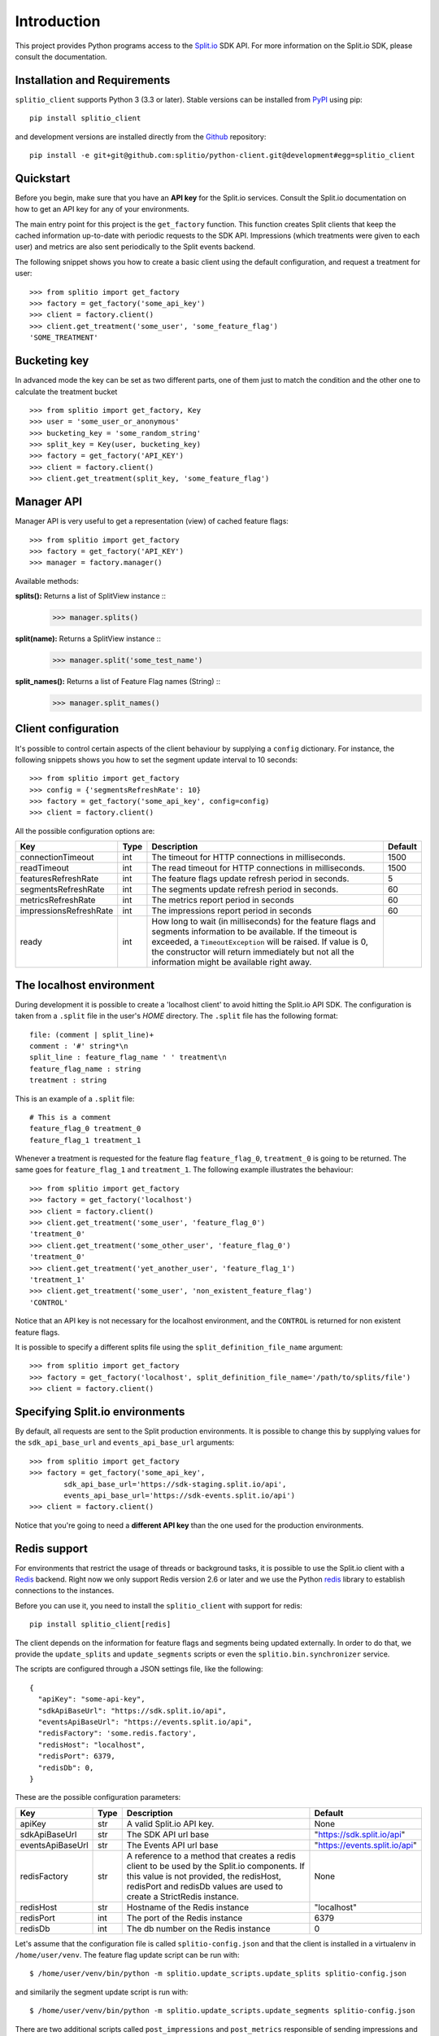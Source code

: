 Introduction
============

This project provides Python programs access to the `Split.io <http://split.io/>`_ SDK API. For more information on the Split.io SDK, please consult the documentation.

Installation and Requirements
-----------------------------

``splitio_client`` supports Python 3 (3.3 or later). Stable versions can be installed from `PyPI <https://pypi.python.org>`_ using pip: ::

  pip install splitio_client

and development versions are installed directly from the `Github <https://github.com/splitio/python-client>`_ repository: ::

  pip install -e git+git@github.com:splitio/python-client.git@development#egg=splitio_client

Quickstart
----------

Before you begin, make sure that you have an **API key** for the Split.io services. Consult the Split.io documentation on how to get an API key for any of your environments.

The main entry point for this project is the ``get_factory`` function. This function creates Split clients that keep the cached information up-to-date with periodic requests to the SDK API. Impressions (which treatments were given to each user) and metrics are also sent periodically to the Split events backend.

The following snippet shows you how to create a basic client using the default configuration, and request a treatment for user: ::

  >>> from splitio import get_factory
  >>> factory = get_factory('some_api_key')
  >>> client = factory.client()
  >>> client.get_treatment('some_user', 'some_feature_flag')
  'SOME_TREATMENT'

Bucketing key
-------------
In advanced mode the key can be set as two different parts, one of them just to match the condition and the other one to calculate the treatment bucket ::

  >>> from splitio import get_factory, Key
  >>> user = 'some_user_or_anonymous'
  >>> bucketing_key = 'some_random_string'
  >>> split_key = Key(user, bucketing_key)
  >>> factory = get_factory('API_KEY')
  >>> client = factory.client()
  >>> client.get_treatment(split_key, 'some_feature_flag')

Manager API
-----------
Manager API is very useful to get a representation (view) of cached feature flags: ::

  >>> from splitio import get_factory
  >>> factory = get_factory('API_KEY')
  >>> manager = factory.manager()

Available methods:

**splits():** Returns a list of SplitView instance ::
  >>> manager.splits()

**split(name):** Returns a SplitView instance ::
  >>> manager.split('some_test_name')

**split_names():** Returns a list of Feature Flag names (String) ::
  >>> manager.split_names()

Client configuration
--------------------

It's possible to control certain aspects of the client behaviour by supplying a ``config`` dictionary. For instance, the following snippets shows you how to set the segment update interval to 10 seconds: ::

  >>> from splitio import get_factory
  >>> config = {'segmentsRefreshRate': 10}
  >>> factory = get_factory('some_api_key', config=config)
  >>> client = factory.client()

All the possible configuration options are:

+------------------------+------+--------------------------------------------------------+---------+
| Key                    | Type | Description                                            | Default |
+========================+======+========================================================+=========+
| connectionTimeout      | int  | The timeout for HTTP connections in milliseconds.      | 1500    |
+------------------------+------+--------------------------------------------------------+---------+
| readTimeout            | int  | The read timeout for HTTP connections in milliseconds. | 1500    |
+------------------------+------+--------------------------------------------------------+---------+
| featuresRefreshRate    | int  | The feature flags update refresh period in             | 5       |
|                        |      | seconds.                                               |         |
+------------------------+------+--------------------------------------------------------+---------+
| segmentsRefreshRate    | int  | The segments update refresh period in seconds.         | 60      |
+------------------------+------+--------------------------------------------------------+---------+
| metricsRefreshRate     | int  | The metrics report period in seconds                   | 60      |
+------------------------+------+--------------------------------------------------------+---------+
| impressionsRefreshRate | int  | The impressions report period in seconds               | 60      |
+------------------------+------+--------------------------------------------------------+---------+
| ready                  | int  | How long to wait (in milliseconds) for the feature     |         |
|                        |      | flags and segments information to be available. If     |         |
|                        |      | the timeout is exceeded, a ``TimeoutException`` will   |         |
|                        |      | be raised. If value is 0, the constructor will return  |         |
|                        |      | immediately but not all the information might be       |         |
|                        |      | available right away.                                  |         |
+------------------------+------+--------------------------------------------------------+---------+

.. _localhost_environment:
The localhost environment
-------------------------

During development it is possible to create a 'localhost client' to avoid hitting the
Split.io API SDK. The configuration is taken from a ``.split`` file in the user's *HOME*
directory. The ``.split`` file has the following format: ::

  file: (comment | split_line)+
  comment : '#' string*\n
  split_line : feature_flag_name ' ' treatment\n
  feature_flag_name : string
  treatment : string

This is an example of a ``.split`` file: ::

  # This is a comment
  feature_flag_0 treatment_0
  feature_flag_1 treatment_1

Whenever a treatment is requested for the feature flag ``feature_flag_0``, ``treatment_0`` is going to be returned. The same goes for ``feature_flag_1`` and ``treatment_1``. The following example illustrates the behaviour: ::

  >>> from splitio import get_factory
  >>> factory = get_factory('localhost')
  >>> client = factory.client()
  >>> client.get_treatment('some_user', 'feature_flag_0')
  'treatment_0'
  >>> client.get_treatment('some_other_user', 'feature_flag_0')
  'treatment_0'
  >>> client.get_treatment('yet_another_user', 'feature_flag_1')
  'treatment_1'
  >>> client.get_treatment('some_user', 'non_existent_feature_flag')
  'CONTROL'

Notice that an API key is not necessary for the localhost environment, and the ``CONTROL`` is returned for non existent feature flags.

It is possible to specify a different splits file using the ``split_definition_file_name`` argument: ::

  >>> from splitio import get_factory
  >>> factory = get_factory('localhost', split_definition_file_name='/path/to/splits/file')
  >>> client = factory.client()

Specifying Split.io environments
--------------------------------

By default, all requests are sent to the Split production environments. It is possible to change this by supplying values for the ``sdk_api_base_url`` and ``events_api_base_url`` arguments: ::

  >>> from splitio import get_factory
  >>> factory = get_factory('some_api_key',
          sdk_api_base_url='https://sdk-staging.split.io/api',
          events_api_base_url='https://sdk-events.split.io/api')
  >>> client = factory.client()

Notice that you're going to need a **different API key** than the one used for the production environments.

.. _redis_support:
Redis support
-------------

For environments that restrict the usage of threads or background tasks, it is possible to use the Split.io client with a `Redis <http://redis.io>`_ backend. Right now we only support Redis version 2.6 or later and we use the Python `redis <https://pypi.python.org/pypi/redis/2.10.5>`_ library to establish connections to the instances.

Before you can use it, you need to install the ``splitio_client`` with support for redis: ::

  pip install splitio_client[redis]

The client depends on the information for feature flags and segments being updated externally. In order to do that, we provide the ``update_splits`` and ``update_segments`` scripts or even the ``splitio.bin.synchronizer`` service.

The scripts are configured through a JSON settings file, like the following: ::

    {
      "apiKey": "some-api-key",
      "sdkApiBaseUrl": "https://sdk.split.io/api",
      "eventsApiBaseUrl": "https://events.split.io/api",
      "redisFactory": 'some.redis.factory',
      "redisHost": "localhost",
      "redisPort": 6379,
      "redisDb": 0,
    }

These are the possible configuration parameters:

+------------------------+------+--------------------------------------------------------+-------------------------------+
| Key                    | Type | Description                                            | Default                       |
+========================+======+========================================================+===============================+
| apiKey                 | str  | A valid Split.io API key.                              | None                          |
+------------------------+------+--------------------------------------------------------+-------------------------------+
| sdkApiBaseUrl          | str  | The SDK API url base                                   | "https://sdk.split.io/api"    |
+------------------------+------+--------------------------------------------------------+-------------------------------+
| eventsApiBaseUrl       | str  | The Events API url base                                | "https://events.split.io/api" |
+------------------------+------+--------------------------------------------------------+-------------------------------+
| redisFactory           | str  | A reference to a method that creates a redis client to | None                          |
|                        |      | be used by the Split.io components. If this value is   |                               |
|                        |      | not provided, the redisHost, redisPort and redisDb     |                               |
|                        |      | values are used to create a StrictRedis instance.      |                               |
+------------------------+------+--------------------------------------------------------+-------------------------------+
| redisHost              | str  | Hostname of the Redis instance                         | "localhost"                   |
+------------------------+------+--------------------------------------------------------+-------------------------------+
| redisPort              | int  | The port of the Redis instance                         | 6379                          |
+------------------------+------+--------------------------------------------------------+-------------------------------+
| redisDb                | int  | The db number on the Redis instance                    | 0                             |
+------------------------+------+--------------------------------------------------------+-------------------------------+

Let's assume that the configuration file is called ``splitio-config.json`` and that the client is installed in a virtualenv in ``/home/user/venv``. The feature flag update script can be run with: ::

  $ /home/user/venv/bin/python -m splitio.update_scripts.update_splits splitio-config.json

and similarily the segment update script is run with: ::

  $ /home/user/venv/bin/python -m splitio.update_scripts.update_segments splitio-config.json

There are two additional scripts called ``post_impressions`` and ``post_metrics`` responsible of sending impressions and metrics back to Split.io.

All these scripts need to run periodically, and one way to do that is through ``contrab``: ::

    * * * * * /home/user/venv/bin/python -m splitio.update_scripts.update_splits /path/to/splitio-config.json >/dev/null 2>&1
    * * * * * /home/user/venv/bin/python -m splitio.update_scripts.update_segments /path/to/splitio-config.json >/dev/null 2>&1
    * * * * * /home/user/venv/bin/python -m splitio.update_scripts.post_impressions /path/to/splitio-config.json >/dev/null 2>&1
    * * * * * /home/user/venv/bin/python -m splitio.update_scripts.post_metrics /path/to/splitio-config.json >/dev/null 2>&1

There are other scheduling solutions like ``anacron`` or ``fcron`` that can serve this purpose as well.

On the other hand, there is available a python script named ``splitio.bin.synchronizer`` in order to run as a service instead of a ``cron-job``. For production environment we recomend run it via ``supervisord`` ::

    $ /home/user/venv/bin/python -m splitio.bin.synchronizer --help

    Usage:
      synchronizer [options] <config_file>
      synchronizer -h | --help
      synchronizer --version

    Options:
      --splits-refresh-rate=SECONDS         The SECONDS rate to fetch Splits definitions [default: 30]
      --segments-refresh-rate=SECONDS       The SECONDS rate to fetch the Segments keys [default: 30]
      --impression-refresh-rate=SECONDS     The SECONDS rate to send key impressions [default: 60]
      --metrics-refresh-rate=SECONDS        The SECONDS rate to send SDK metrics [default: 60]
      -h --help                             Show this screen.
      --version                             Show version.

    Configuration file:
        The configuration file is a JSON file with the following fields:

        {
          "apiKey": "YOUR_API_KEY",
          "redisHost": "REDIS_DNS_OR_IP",
          "redisPort": 6379,
          "redisDb": 0
        }


    Examples:
        python -m splitio.bin.synchronizer splitio-config.json
        python -m splitio.bin.synchronizer --splits-refresh-rate=10 splitio-config.json


Once the scripts are running, you can access a client using the ``get_factory().client()`` function with the ``config_file`` parameter: ::

  >>> from splitio import get_factory
  >>> factory = get_factory(None,
          config_file='splitio-config.json')

The first argument is the API key which is not necessary in this context, but if you pass "localhost" as its value, a localhost environment client will be generated as shown in a previous section.

Sentinel support
^^^^^^^^^^^^^^^^

In order to support Redis' Sentinel host discovery, you need to provide a custom redis factory (through the ``redisFactory`` config key). The first step is to write the factory, which just a Python function that takes no arguments: ::

  # redis_config.py
  from redis.sentinel import Sentinel

  def my_redis_factory():
    sentinel = Sentinel([('localhost', 26379)], socket_timeout=0.1)
    master = sentinel.master_for('some_master', socket_timeout=0.1)
    return master

Afterwards you tell the client to use this factory using the config file: ::

  {
    "apiKey": "some-api-key",
    "sdkApiBaseUrl": "https://sdk.split.io/api",
    "eventsApiBaseUrl": "https://events.split.io/api",
    "redisFactory": 'redis_config.my_redis_factory'
  }
